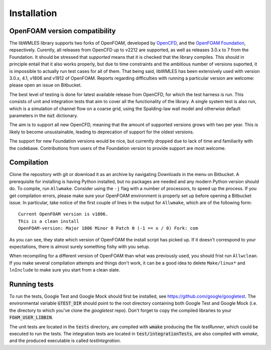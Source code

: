 Installation
============

OpenFOAM version compatibility
------------------------------

The libWMLES library supports two forks of OpenFOAM, developed by `OpenCFD <https://openfoam.com/>`_, and the
`OpenFOAM Foundation <https://openfoam.org/>`_, repsectively.
Curently, all releases from OpenCFD up to v2212 are supported, as well as releases 3.0.x to 7 from the Foundation.
It should be stressed that *supported* means that it is checked that the library compiles.
This should in principle entail that it also works properly, but due to time constraints and the ambitious number of
versions suported, it is impossible to actually run test cases for all of them.
That being said, libWMLES has been extensively used with version 3.0.x, 4.1, v1806 and v1912 of OpenFOAM.
Reports regarding difficulties with running a particular version are welcome: please open an issue on Bitbucket.

The best level of testing is done for latest available release from OpenCFD, for which the test harness is run.
This consists of unit and integration tests that aim to cover all the functionality of the library.
A single system test is also run, which is a simulation of channel flow on a coarse grid, using the Spalding-law wall
model and otherwise default parameters in the :code:`nut` dictionary.

The aim is to support all new OpenCFD, meaning that the amount of supported versions grows with
two per year.
This is likely to become unsustainable, leading to deprecation of support for the oldest versions.

The support for new Foundation versions would be nice, but currently dropped due to lack of time and familiarity with the codebase.
Contributions from users of the Foundation version to provide support are most welcome. 

Compilation
-----------

Clone the repository with git or download it as an archive by navigating Downloads in the menu on Bitbucket.
A prerequisite for installing is having Python installed, but no packages are needed and any modern Python version
should do.
To compile, run ``Allwmake``.
Consider using the ``-j`` flag with a number of processors, to speed up the process.
If you get compilation errors, please make sure your OpenFOAM environment is properly set up before opening a Bitbucket
issue.
In particular, take notice of the first couple of lines in the output for ``Allwmake``, which are of the following
form::

   Current OpenFOAM version is v1806.
   This is a clean install
   OpenFOAM-version: Major 1806 Minor 0 Patch 0 (-1 == x / 0) Fork: com

As you can see, they state which version of OpenFOAM the install script has picked up.
If it doesn't correspond to your expectations, there is almost surely something fishy with you setup.

When recompiling for a different version of OpenFOAM than what was previously used, you should frist run ``Àllwclean``.
If you make several compilation attempts and things don't work, it can be a good idea to delete ``Make/linux*`` and
``lnInclude`` to make sure you start from a clean slate.

Running tests
-------------

To run the tests, Google Test and Google Mock should first be installed, see https://github.com/google/googletest.
The environmental variable :code:`GTEST_DIR` should point to the root directory containing both Google Test and Google
Mock (i.e. the directory to which you've clone the `googletest` repo).
Don't forget to copy the compiled libraries to your :code:`FOAM_USER_LIBBIN`.

The unit tests are located in the :code:`tests` directory, are compiled with :code:`wmake` producing the file `testRunner`,
which could be executed to run the tests.
The integration tests are located in :code:`test/integrationTests`, are also compiled with `wmake`, and the produced
executable is called `testIntegration`.
